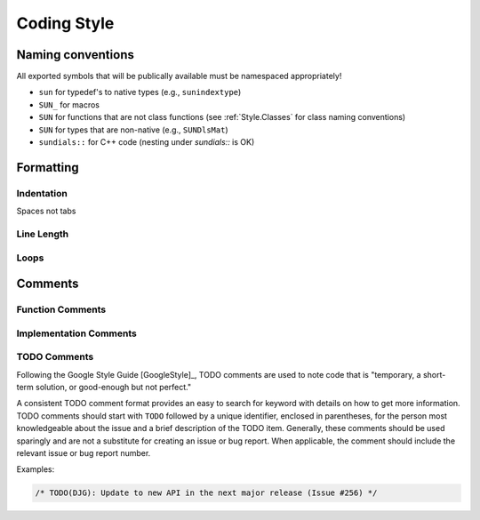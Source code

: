 ..
   Author(s): David J. Gardner @ LLNL
   -----------------------------------------------------------------------------
   SUNDIALS Copyright Start
   Copyright (c) 2002-2021, Lawrence Livermore National Security
   and Southern Methodist University.
   All rights reserved.

   See the top-level LICENSE and NOTICE files for details.

   SPDX-License-Identifier: BSD-3-Clause
   SUNDIALS Copyright End
   -----------------------------------------------------------------------------

.. _Style.Code:

Coding Style
============

Naming conventions
------------------

All exported symbols that will be publically available must be namespaced appropriately!

- ``sun`` for typedef's to native types (e.g., ``sunindextype``)
- ``SUN_`` for macros
- ``SUN`` for functions that are not class functions (see :ref:`Style.Classes` for class naming conventions)
- ``SUN`` for types that are non-native (e.g., ``SUNDlsMat``)
- ``sundials::`` for C++ code (nesting under `sundials::` is OK)


Formatting
----------

Indentation
^^^^^^^^^^^

Spaces not tabs

Line Length
^^^^^^^^^^^

Loops
^^^^^

Comments
--------

Function Comments
^^^^^^^^^^^^^^^^^

Implementation Comments
^^^^^^^^^^^^^^^^^^^^^^^

TODO Comments
^^^^^^^^^^^^^

Following the Google Style Guide [GoogleStyle]_, TODO comments are used to note
code that is "temporary, a short-term solution, or good-enough but not perfect."

A consistent TODO comment format provides an easy to search for keyword with
details on how to get more information. TODO comments should start with ``TODO``
followed by a unique identifier, enclosed in parentheses, for the person most
knowledgeable about the issue and a brief description of the TODO item.
Generally, these comments should be used sparingly and are not a substitute for
creating an issue or bug report. When applicable, the comment should include the
relevant issue or bug report number.

Examples:

.. code-block:: c

   /* TODO(DJG): Update to new API in the next major release (Issue #256) */

